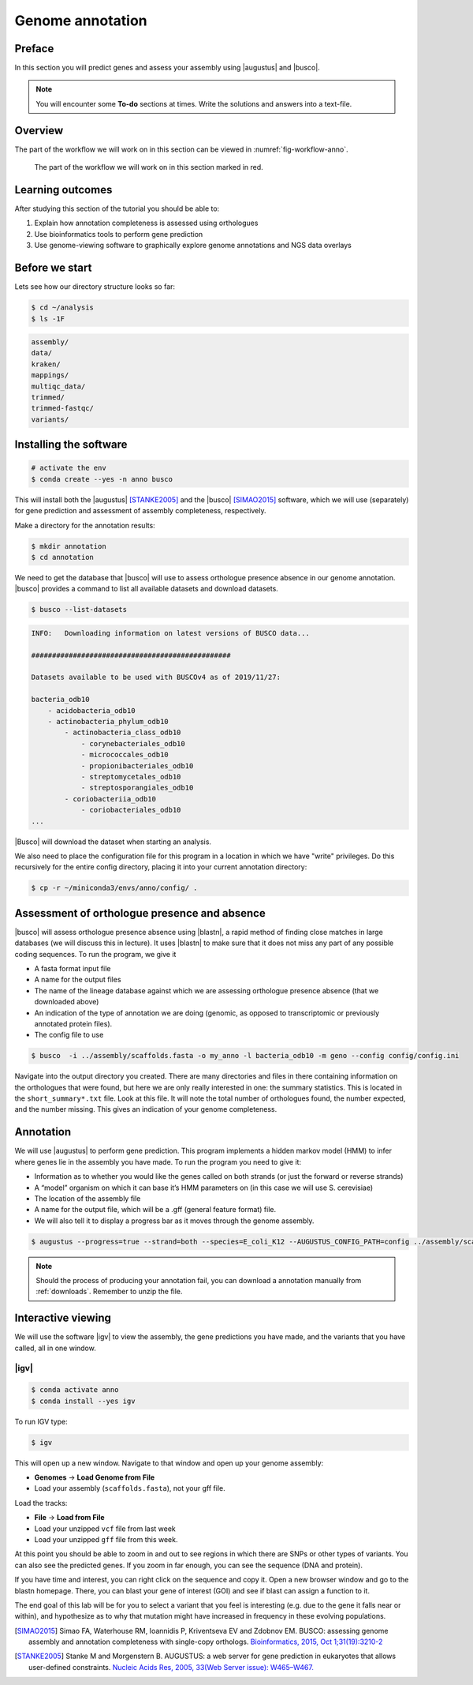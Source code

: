 .. _ngs-annotation:

Genome annotation
=================

Preface
-------

In this section you will predict genes and assess your assembly using |augustus| and |busco|.

.. .. Attention::

..    The annotation process will take up to 90 minutes. Start it as soon as possible.


.. NOTE::

   You will encounter some **To-do** sections at times. Write the solutions and answers into a text-file.   


Overview
--------

The part of the workflow we will work on in this section can be viewed in :numref:`fig-workflow-anno`.

.. _fig-workflow-anno:
.. figure:: images/workflow.png

   The part of the workflow we will work on in this section marked in red.


Learning outcomes
-----------------

After studying this section of the tutorial you should be able to:

#. Explain how annotation completeness is assessed using orthologues
#. Use bioinformatics tools to perform gene prediction
#. Use genome-viewing software to graphically explore genome annotations and NGS data overlays 


Before we start
---------------

Lets see how our directory structure looks so far:

.. code:: bash

    $ cd ~/analysis
    $ ls -1F

.. code:: bash

    assembly/
    data/
    kraken/
    mappings/
    multiqc_data/
    trimmed/
    trimmed-fastqc/
    variants/


Installing the software
-----------------------

.. code:: bash

    # activate the env
    $ conda create --yes -n anno busco


This will install both the |augustus| [STANKE2005]_ and the |busco| [SIMAO2015]_ software, which we will use (separately) for gene prediction and assessment of assembly completeness, respectively.

Make a directory for the annotation results:

.. code:: bash

    $ mkdir annotation
    $ cd annotation


We need to get the database that |busco| will use to assess orthologue presence absence in our genome annotation.
|busco| provides a command to list all available datasets and download datasets.

.. code:: bash

    $ busco --list-datasets


.. code:: sh

    INFO:   Downloading information on latest versions of BUSCO data...

    ################################################

    Datasets available to be used with BUSCOv4 as of 2019/11/27:

    bacteria_odb10
        - acidobacteria_odb10
        - actinobacteria_phylum_odb10
            - actinobacteria_class_odb10
                - corynebacteriales_odb10
                - micrococcales_odb10
                - propionibacteriales_odb10
                - streptomycetales_odb10
                - streptosporangiales_odb10
            - coriobacteriia_odb10
                - coriobacteriales_odb10
    ...


|Busco| will download the dataset when starting an analysis.


We also need to place the configuration file for this program in a location in which we have "write" privileges.
Do this recursively for the entire config directory, placing it into your current annotation directory:


.. code:: bash

    $ cp -r ~/miniconda3/envs/anno/config/ .



Assessment of orthologue presence and absence
---------------------------------------------

|busco| will assess orthologue presence absence using |blastn|, a rapid method of finding close matches in large databases (we will discuss this in lecture).
It uses |blastn| to make sure that it does not miss any part of any possible coding sequences. To run the program, we give it

- A fasta format input file
- A name for the output files
- The name of the lineage database against which we are assessing orthologue presence absence (that we downloaded above)
- An indication of the type of annotation we are doing (genomic, as opposed to transcriptomic or previously annotated protein files).
- The config file to use

.. code:: bash
  
    $ busco  -i ../assembly/scaffolds.fasta -o my_anno -l bacteria_odb10 -m geno --config config/config.ini


Navigate into the output directory you created.
There are many directories and files in there containing information on the orthologues that were found, but here we are only really interested in one: the summary statistics.
This is located in the ``short_summary*.txt`` file.
Look at this file.
It will note the total number of orthologues found, the number expected, and the number missing.
This gives an indication of your genome completeness.

.. TODO::

   Is it necessarily true that your assembly is incomplete if it is missing some orthologues? Why or why not?


Annotation
----------

We will use |augustus| to perform gene prediction.
This program implements a hidden markov model (HMM) to infer where genes lie in the assembly you have made.
To run the program you need to give it:

- Information as to whether you would like the genes called on both strands (or just the forward or reverse strands)
- A “model” organism on which it can base it’s HMM parameters on (in this case we will use S. cerevisiae)
- The location of the assembly file
- A name for the output file, which will be a .gff (general feature format) file.
- We will also tell it to display a progress bar as it moves through the genome assembly.


.. code:: bash
  
    $ augustus --progress=true --strand=both --species=E_coli_K12 --AUGUSTUS_CONFIG_PATH=config ../assembly/scaffolds.fasta > my_new_bacteria.gff 


.. note:: 

   Should the process of producing your annotation fail, you can download a
   annotation manually from :ref:`downloads`. Remember to unzip the file.


Interactive viewing
-------------------

We will use the software |igv| to view the assembly, the gene predictions you have made, and the variants that you have called, all in one window. 

|igv|
~~~~~

.. code:: sh

    $ conda activate anno
    $ conda install --yes igv


.. We will not install this software using |conda|.
.. Instead, make a new directory in your home directory entitled “software”, and change into this directory.
.. You will have to download the software from the Broad Institute:

.. .. code:: bash

..           mkdir software
..           cd software
..           wget http://data.broadinstitute.org/igv/projects/downloads/2.4/IGV_2.4.10.zip

..           # unzip the software:
..           unzip IGV_2.4.10.zip

..           # and change into that directory.
..           cd IGV_2.4.10.zip
          
..           # To run the interactive GUI, you will need to run the bash script in that directory:
..           bash igv.sh


.. .. note::

..    Should the download fail, download manually from :ref:`downloads`.


To run IGV type:

.. code:: sh

    $ igv
                
This will open up a new window.
Navigate to that window and open up your genome assembly:

- **Genomes** -> **Load Genome from File**
- Load your assembly (``scaffolds.fasta``), not your gff file.

Load the tracks:

- **File** -> **Load from File**
- Load your unzipped ``vcf`` file from last week
- Load your unzipped ``gff`` file from this week.


At this point you should be able to zoom in and out to see regions in which there are SNPs or other types of variants.
You can also see the predicted genes.
If you zoom in far enough, you can see the sequence (DNA and protein).

If you have time and interest, you can right click on the sequence and copy it.
Open a new browser window and go to the blastn homepage.
There, you can blast your gene of interest (GOI) and see if blast can assign a function to it.

The end goal of this lab will be for you to select a variant that you feel is interesting (e.g. due to the gene it falls near or within), and hypothesize as to why that mutation might have increased in frequency in these evolving populations.



.. This is not working as the chomosome names are obviously differnt to the one in our scaffold
.. Investigate variants with known annotation
.. ------------------------------------------

.. .. todo::

..     Go to the `Ensembl website <http://bacteria.ensembl.org/>`__ and download the gff annotation for the E.coli strain with taxid: 413997. Load the annotation as well ion IGV. Check your SNPs.


.. only:: html

   .. rubric:: References

.. [SIMAO2015] Simao FA, Waterhouse RM, Ioannidis P, Kriventseva EV and Zdobnov EM. BUSCO: assessing genome assembly and annotation completeness with single-copy orthologs. `Bioinformatics, 2015, Oct 1;31(19):3210-2 <http://doi.org/10.1093/bioinformatics/btv351>`__

.. [STANKE2005] Stanke M and Morgenstern B. AUGUSTUS: a web server for gene prediction in eukaryotes that allows user-defined constraints. `Nucleic Acids Res, 2005, 33(Web Server issue): W465–W467. <https://dx.doi.org/10.1093/nar/gki458>`__
